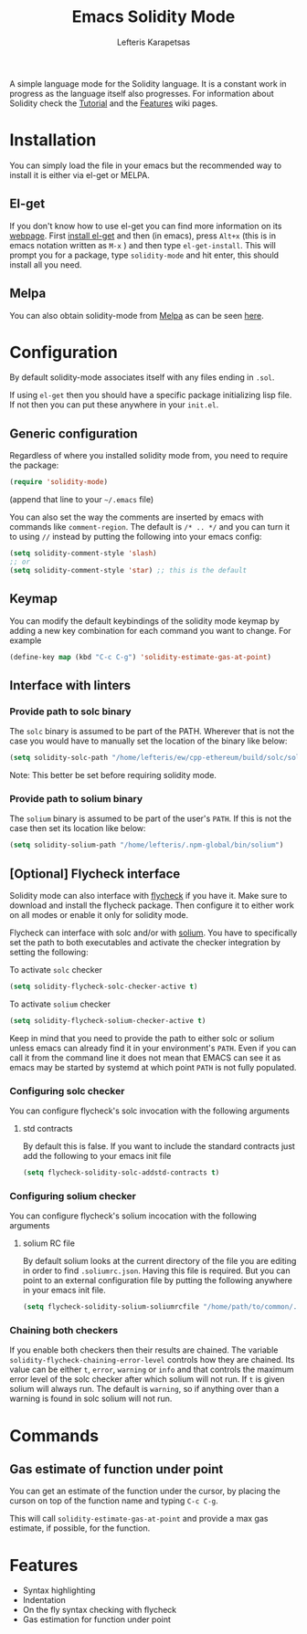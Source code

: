 #+TITLE: Emacs Solidity Mode
#+AUTHOR: Lefteris Karapetsas

[[LICENSE][file:https://img.shields.io/badge/License-GPL%20v3-blue.svg]] [[http://melpa.org/#/solidity-mode][file:http://melpa.org/packages/solidity-mode-badge.svg]]

A simple language mode for the Solidity language. It is a constant work in progress as the
 language itself also progresses. For information about Solidity check the [[https://github.com/ethereum/wiki/wiki/Solidity-Tutorial][Tutorial]] and the [[https://github.com/ethereum/wiki/wiki/Solidity-Features][Features]] 
wiki pages.


* Installation
You can simply load the file in your emacs but the recommended way to install it is either via el-get or MELPA.

** El-get
If you don't know how to use el-get you can find more information on its [[https://github.com/dimitri/el-get][webpage]]. First [[https://github.com/dimitri/el-get#basic-setup][install el-get]] and then (in emacs), press =Alt+x= (this is in emacs notation written as =M-x= ) and then type =el-get-install=. This will prompt you for a package, type =solidity-mode= and hit enter, this should install all you need.

** Melpa
You can also obtain solidity-mode from [[http://melpa.org/#/][Melpa]] as can be seen [[http://melpa.org/#/solidity-mode][here]].

* Configuration
By default solidity-mode associates itself with any files ending in =.sol=.

If using =el-get= then you should have a specific package initializing lisp file. If not then you can put these
anywhere in your =init.el=.

** Generic configuration
Regardless of where you installed solidity mode from, you need to require the package:
#+BEGIN_SRC lisp
(require 'solidity-mode)
#+END_SRC
(append that line to your =~/.emacs= file)

You can also set the way the comments are inserted by emacs with commands like =comment-region=. The default is 
=/* .. */= and you can turn it to using =//= instead by putting the following into your emacs config:

#+BEGIN_SRC lisp
(setq solidity-comment-style 'slash)
;; or
(setq solidity-comment-style 'star) ;; this is the default
#+END_SRC

** Keymap
You can modify the default keybindings of the solidity mode keymap by adding
a new key combination for each command you want to change. For example

#+BEGIN_SRC lisp
(define-key map (kbd "C-c C-g") 'solidity-estimate-gas-at-point)
#+END_SRC

** Interface with linters
*** Provide path to solc binary
The =solc= binary is assumed to be part of the PATH. Wherever that is not the case you would have to manually
set the location of the binary like below:
#+BEGIN_SRC emacs-lisp
(setq solidity-solc-path "/home/lefteris/ew/cpp-ethereum/build/solc/solc")
#+END_SRC

Note: This better be set before requiring solidity mode.

*** Provide path to solium binary
The =solium= binary is assumed to be part of the user's =PATH=. If this is not the case
then set its location like below:
#+BEGIN_SRC emacs-lisp
(setq solidity-solium-path "/home/lefteris/.npm-global/bin/solium")
#+END_SRC


** [Optional] Flycheck interface
Solidity mode can also interface with [[https://github.com/flycheck/flycheck][flycheck]] if you have it. Make sure to
download and install the flycheck package. Then configure it to either work on
all modes or enable it only for solidity mode.

Flycheck can interface with solc and/or with [[http://solium.readthedocs.io/en/latest/][solium]]. You have to specifically set the path
to both executables and activate the checker integration by setting the following:

To activate =solc= checker
#+BEGIN_SRC emacs-lisp
(setq solidity-flycheck-solc-checker-active t)
#+END_SRC

To activate =solium= checker
#+BEGIN_SRC emacs-lisp
(setq solidity-flycheck-solium-checker-active t)
#+END_SRC


Keep in mind that you need to provide the path to either solc or solium unless
emacs can already find it in your environment's =PATH=. Even if you can call it
from the command line it does not mean that EMACS can see it as emacs may be started
by systemd at which point =PATH= is not fully populated.

*** Configuring solc checker

You can configure flycheck's solc invocation with the following arguments

**** std contracts
By default this is false. If you want to include the standard contracts just add the following to your emacs init file

#+BEGIN_SRC emacs-lisp
(setq flycheck-solidity-solc-addstd-contracts t)
#+END_SRC

*** Configuring solium checker
You can configure flycheck's solium incocation with the following arguments

**** solium RC file
By default solium looks at the current directory of the file you are editing in order to find =.soliumrc.json=. Having this
file is required. But you can point to an external configuration file by putting the following anywhere in your emacs init file.

#+BEGIN_SRC emacs-lisp
(setq flycheck-solidity-solium-soliumrcfile "/home/path/to/common/.soliumrc.json")
#+END_SRC

*** Chaining both checkers
If you enable both checkers then their results are chained. The variable =solidity-flycheck-chaining-error-level= controls
how they are chained. Its value can be either =t=, =error=, =warning= or =info= and that controls the maximum error level
of the solc checker after which solium will not run. If =t= is given solium will always run. The default is =warning=, so
if anything over than a warning is found in solc solium will not run.

* Commands

** Gas estimate of function under point
You can get an estimate of the function under the cursor, by placing the curson
on top of the function name and typing =C-c C-g=.

This will call =solidity-estimate-gas-at-point= and provide a max gas estimate,
if possible, for the function.
* Features
+ Syntax highlighting
+ Indentation
+ On the fly syntax checking with flycheck
+ Gas estimation for function under point
